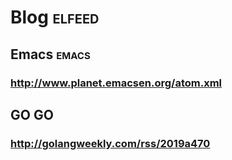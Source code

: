 * Blog                                   :elfeed:
** Emacs                                 :emacs:
*** http://www.planet.emacsen.org/atom.xml
** GO                                    :GO:
*** http://golangweekly.com/rss/2019a470
